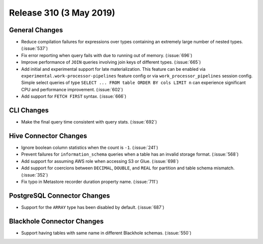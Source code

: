 ========================
Release 310 (3 May 2019)
========================

General Changes
---------------

* Reduce compilation failures for expressions over types containing an extremely
  large number of nested types. (:issue:`537`)
* Fix error reporting when query fails with due to running out of memory. (:issue:`696`)
* Improve performance of ``JOIN`` queries involving join keys of different types.
  (:issue:`665`)
* Add initial and experimental support for late materialization.
  This feature can be enabled via ``experimental.work-processor-pipelines``
  feature config or via ``work_processor_pipelines`` session config.
  Simple select queries of type ``SELECT ... FROM table ORDER BY cols LIMIT n`` can
  experience significant CPU and performance improvement. (:issue:`602`)
* Add support for ``FETCH FIRST`` syntax. (:issue:`666`)

CLI Changes
-----------

* Make the final query time consistent with query stats. (:issue:`692`)

Hive Connector Changes
----------------------

* Ignore boolean column statistics when the count is ``-1``. (:issue:`241`)
* Prevent failures for ``information_schema`` queries when a table has an invalid
  storage format. (:issue:`568`)
* Add support for assuming AWS role when accessing S3 or Glue. (:issue:`698`)
* Add support for coercions between ``DECIMAL``, ``DOUBLE``, and ``REAL`` for
  partition and table schema mismatch. (:issue:`352`)
* Fix typo in Metastore recorder duration property name. (:issue:`711`)

PostgreSQL Connector Changes
----------------------------

* Support for the ``ARRAY`` type has been disabled by default.  (:issue:`687`)

Blackhole Connector Changes
---------------------------

* Support having tables with same name in different Blackhole schemas. (:issue:`550`)

